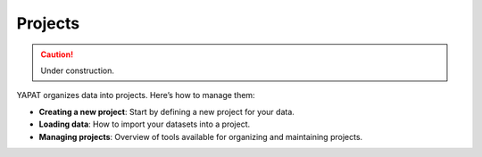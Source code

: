 Projects
========

.. caution::
   Under construction.


YAPAT organizes data into projects. Here’s how to manage them:

- **Creating a new project**: Start by defining a new project for your data.

- **Loading data**: How to import your datasets into a project.

- **Managing projects**: Overview of tools available for organizing and maintaining projects.
